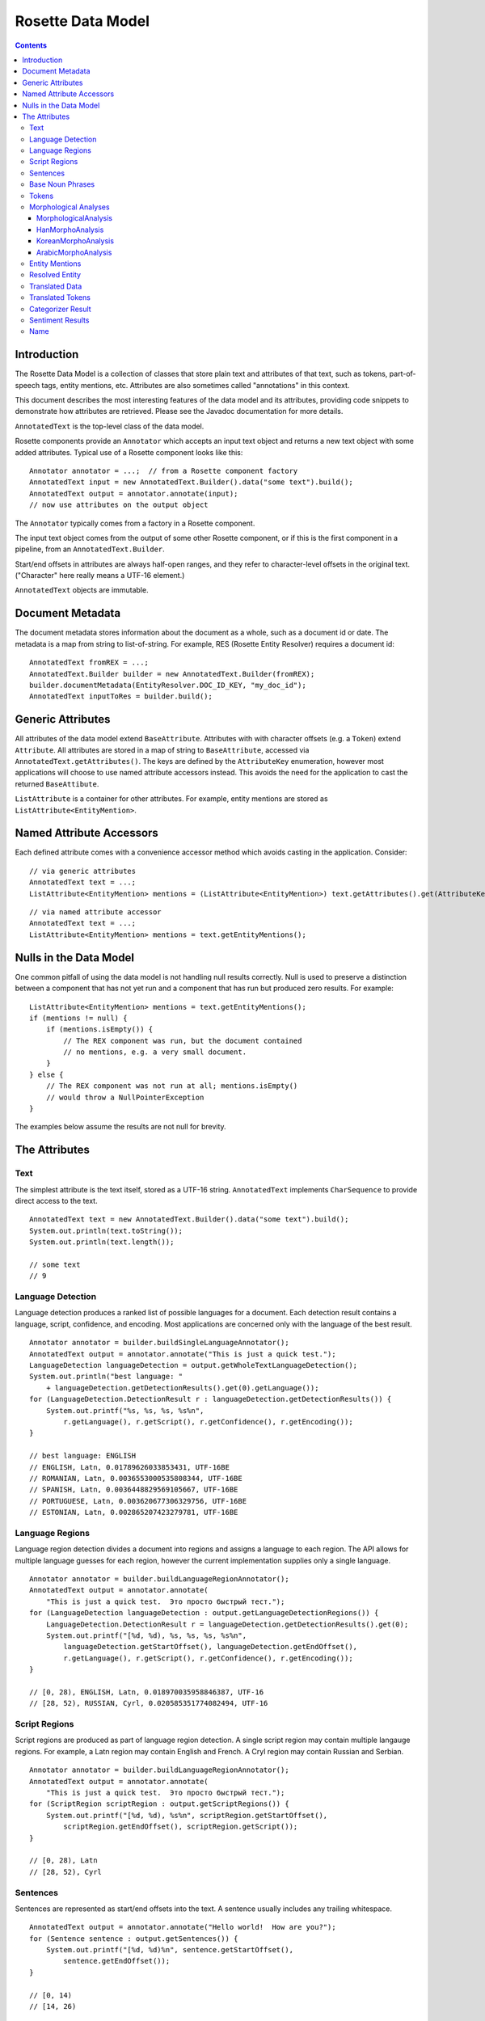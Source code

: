 ==================
Rosette Data Model
==================

.. contents::

Introduction
============

The Rosette Data Model is a collection of classes that store plain
text and attributes of that text, such as tokens, part-of-speech tags,
entity mentions, etc.  Attributes are also sometimes called
"annotations" in this context.

This document describes the most interesting features of the data
model and its attributes, providing code snippets to demonstrate how
attributes are retrieved.  Please see the Javadoc documentation for
more details.

``AnnotatedText`` is the top-level class of the data model.

Rosette components provide an ``Annotator`` which accepts an input
text object and returns a new text object with some added attributes.
Typical use of a Rosette component looks like this:

::

    Annotator annotator = ...;  // from a Rosette component factory
    AnnotatedText input = new AnnotatedText.Builder().data("some text").build();
    AnnotatedText output = annotator.annotate(input);
    // now use attributes on the output object

The ``Annotator`` typically comes from a factory in a Rosette
component.

The input text object comes from the output of some other Rosette
component, or if this is the first component in a pipeline, from an
``AnnotatedText.Builder``.

Start/end offsets in attributes are always half-open ranges, and they
refer to character-level offsets in the original text.  ("Character"
here really means a UTF-16 element.)

``AnnotatedText`` objects are immutable.


Document Metadata
=================

The document metadata stores information about the document as a
whole, such as a document id or date.  The metadata is a map from
string to list-of-string.  For example, RES (Rosette Entity Resolver)
requires a document id:

::

    AnnotatedText fromREX = ...;
    AnnotatedText.Builder builder = new AnnotatedText.Builder(fromREX);
    builder.documentMetadata(EntityResolver.DOC_ID_KEY, "my_doc_id");
    AnnotatedText inputToRes = builder.build();


Generic Attributes
==================

All attributes of the data model extend ``BaseAttribute``.  Attributes
with with character offsets (e.g. a ``Token``) extend ``Attribute``.
All attributes are stored in a map of string to ``BaseAttribute``,
accessed via ``AnnotatedText.getAttributes()``.  The keys are defined
by the ``AttributeKey`` enumeration, however most applications will
choose to use named attribute accessors instead.  This avoids the need
for the application to cast the returned ``BaseAttibute``.

``ListAttribute`` is a container for other attributes.  For example,
entity mentions are stored as ``ListAttribute<EntityMention>``.


Named Attribute Accessors
=========================

Each defined attribute comes with a convenience accessor method which
avoids casting in the application.  Consider:

::

    // via generic attributes
    AnnotatedText text = ...;
    ListAttribute<EntityMention> mentions = (ListAttribute<EntityMention>) text.getAttributes().get(AttributeKey.ENTITY_MENTION.key());

::

    // via named attribute accessor
    AnnotatedText text = ...;
    ListAttribute<EntityMention> mentions = text.getEntityMentions();


Nulls in the Data Model
=======================

One common pitfall of using the data model is not handling null
results correctly.  Null is used to preserve a distinction between a
component that has not yet run and a component that has run but
produced zero results.  For example:

::

    ListAttribute<EntityMention> mentions = text.getEntityMentions();
    if (mentions != null) {
        if (mentions.isEmpty()) {
            // The REX component was run, but the document contained
            // no mentions, e.g. a very small document.
        }
    } else {
        // The REX component was not run at all; mentions.isEmpty()
        // would throw a NullPointerException
    }

The examples below assume the results are not null for brevity.


The Attributes
==============


Text
----

The simplest attribute is the text itself, stored as a UTF-16 string.
``AnnotatedText`` implements ``CharSequence`` to provide direct access
to the text.

::

    AnnotatedText text = new AnnotatedText.Builder().data("some text").build();
    System.out.println(text.toString());
    System.out.println(text.length());

    // some text
    // 9


Language Detection
------------------

Language detection produces a ranked list of possible languages for a
document.  Each detection result contains a language, script,
confidence, and encoding.  Most applications are concerned only with
the language of the best result.

::

    Annotator annotator = builder.buildSingleLanguageAnnotator();
    AnnotatedText output = annotator.annotate("This is just a quick test.");
    LanguageDetection languageDetection = output.getWholeTextLanguageDetection();
    System.out.println("best language: "
        + languageDetection.getDetectionResults().get(0).getLanguage());
    for (LanguageDetection.DetectionResult r : languageDetection.getDetectionResults()) {
        System.out.printf("%s, %s, %s, %s%n",
            r.getLanguage(), r.getScript(), r.getConfidence(), r.getEncoding());
    }

    // best language: ENGLISH
    // ENGLISH, Latn, 0.01789626033853431, UTF-16BE
    // ROMANIAN, Latn, 0.0036553000535808344, UTF-16BE
    // SPANISH, Latn, 0.0036448829569105667, UTF-16BE
    // PORTUGUESE, Latn, 0.003620677306329756, UTF-16BE
    // ESTONIAN, Latn, 0.002865207423279781, UTF-16BE


Language Regions
----------------

Language region detection divides a document into regions and assigns
a language to each region.  The API allows for multiple language
guesses for each region, however the current implementation supplies
only a single language.

::

    Annotator annotator = builder.buildLanguageRegionAnnotator();
    AnnotatedText output = annotator.annotate(
        "This is just a quick test.  Это просто быстрый тест.");
    for (LanguageDetection languageDetection : output.getLanguageDetectionRegions()) {
        LanguageDetection.DetectionResult r = languageDetection.getDetectionResults().get(0);
        System.out.printf("[%d, %d), %s, %s, %s, %s%n",
            languageDetection.getStartOffset(), languageDetection.getEndOffset(),
            r.getLanguage(), r.getScript(), r.getConfidence(), r.getEncoding());
    }

    // [0, 28), ENGLISH, Latn, 0.018970035958846387, UTF-16
    // [28, 52), RUSSIAN, Cyrl, 0.020585351774082494, UTF-16


Script Regions
--------------

Script regions are produced as part of language region detection.  A
single script region may contain multiple langauge regions.  For
example, a Latn region may contain English and French.  A Cryl region
may contain Russian and Serbian.

::

    Annotator annotator = builder.buildLanguageRegionAnnotator();
    AnnotatedText output = annotator.annotate(
        "This is just a quick test.  Это просто быстрый тест.");
    for (ScriptRegion scriptRegion : output.getScriptRegions()) {
        System.out.printf("[%d, %d), %s%n", scriptRegion.getStartOffset(),
            scriptRegion.getEndOffset(), scriptRegion.getScript());
    }

    // [0, 28), Latn
    // [28, 52), Cyrl


Sentences
---------

Sentences are represented as start/end offsets into the text.  A
sentence usually includes any trailing whitespace.

::

    AnnotatedText output = annotator.annotate("Hello world!  How are you?");
    for (Sentence sentence : output.getSentences()) {
        System.out.printf("[%d, %d)%n", sentence.getStartOffset(),
            sentence.getEndOffset());
    }

    // [0, 14)
    // [14, 26)


Base Noun Phrases
-----------------

Base noun phrases are represented as start/end offsets into the text.

::

    AnnotatedText input = ...;  // "The book is on the table."
    AnnotatedText output = annotator.annotate(input);
    for (BaseNounPhrase bnp : output.getBaseNounPhrases()) {
        System.out.printf("[%d, %d)%n", bnp.getStartOffset(),
            bnp.getEndOffset());
    }

    // [0, 8)
    // [15, 24)


Tokens
------

A token represents a word with optional morphological analyses and
normalizations.  Start/end offsets of a token always refer back to the
original text, however the text of a token may be different from the
characters at those offsets.  For example, some Unicode normalizations
may have been applied which can change the characters themselves as
well as the length of the token (e.g. NFKC).  In Chinese, a token may
span a newline or may contain "artistic whitespace".  In some
configurations of Rosette, even an English tokenizer can include a
token that includes whitespace or newlines.

In the example below, notice the single token "in front of" spans the
offsets [12, 25) with length 13, but the text of the token is of
length 11.  The text contains a newline and an extra space.  This is a
result of using a non-default tokenizer.  The default will treat "in
front of" as three tokens.

::

    AnnotatedText input = ...;  // "The book is in front\n  of the table.";
    AnnotatedText output = annotator.annotate(input);
    for (com.basistech.rosette.dm.Token token : output.getTokens()) {
        System.out.printf("[%d, %d), %s%n", token.getStartOffset(),
            token.getEndOffset(), token.getText());
    }

    // [0, 3), The
    // [4, 8), book
    // [9, 11), is
    // [12, 25), in front of
    // [26, 29), the
    // [30, 35), table
    // [35, 36), .


Morphological Analyses
----------------------

Each token has a list of possible morphological analyses.  A
disambiguation phase is responsible for selecting the best of these
possibilities.  Disambiguation places the best analysis as the first
element of the list.

MorphologicalAnalysis
~~~~~~~~~~~~~~~~~~~~~

Analyses can have different attributes for different languages.
``MorphologicalAnalysis`` is the base class for analyses.  It supports
lemmas, part-of-speech tags, and compound components, though not all
languages will produce compound components.

English example:

::

    AnnotatedText input = ...;  // "The book is on the table.";
    AnnotatedText output = annotator.annotate(input);
    for (com.basistech.rosette.dm.Token token : output.getTokens()) {
        System.out.println(token.getText());
        for (MorphoAnalysis analysis : token.getAnalyses()) {
            System.out.printf("  %s, %s%n",
                analysis.getLemma(), analysis.getPartOfSpeech());
        }
    }

    // The
    //   the, DET
    //   The, PROP
    // book
    //   book, NOUN
    //   book, VI
    //   book, VPRES
    // is
    //   be, VBPRES
    // on
    //   on, PREP
    //   on, ADJ
    //   on, ADV
    //   on, int_adv
    // the
    //   the, DET
    // table
    //   table, NOUN
    //   table, VI
    //   table, VPRES
    // .
    //   ., SENT

In German, words can have compound components.  Each compound
component is represented as a ``Token``, recursively, so the component
itself may have analyses, but in this case only the surface form of
the component is used.

In the example below, the word has three possible analyses, all with
the same lemma and part-of-speech (NOUN).  But they differ in how the
token gets broken into compound components.  The first analysis is the
disambiguated result, so the preferred components are "Bund" +
"Innenminister".

German example:

::

    AnnotatedText input = ...;  // "Bundesinnenminister"
    AnnotatedText output = annotator.annotate(input);
    for (com.basistech.rosette.dm.Token token : output.getTokens()) {
        System.out.println(token.getText());
        for (MorphoAnalysis analysis : token.getAnalyses()) {
            List<String> components = Lists.newArrayList();
            for (com.basistech.rosette.dm.Token component : analysis.getComponents()) {
                components.add(component.getText());
            }
            System.out.printf("  %s, %s, %s%n",
                analysis.getLemma(), analysis.getPartOfSpeech(), components);
        }
    }

    // Bundesinnenminister
    //   Bundesinnenminister, NOUN, [Bund, Innenminister]
    //   Bundesinnenminister, NOUN, [Bund, innen, Minister]
    //   Bundesinnenminister, NOUN, [Bund, innen, mini, Ster]

HanMorphoAnalysis
~~~~~~~~~~~~~~~~~

In Chinese and Japanese, an analysis can contain readings.  Notice the
need for the user to cast ``MorphoAnalysis`` to ``HanMorphoAnalysis``
to access the readings.

Japanese example:

::

    String s = "電子計算機";
    AnnotatedText.Builder builder = new AnnotatedText.Builder().data(s);
    AnnotatedText input = builder.build();
    AnnotatedText output = annotator.annotate(input);
    for (com.basistech.rosette.dm.Token token : output.getTokens()) {
        System.out.println(token.getText());
        for (MorphoAnalysis baseAnalysis : token.getAnalyses()) {
            HanMorphoAnalysis analysis = (HanMorphoAnalysis) baseAnalysis;
            List<String> readings = Lists.newArrayList();
            for (String reading : analysis.getReadings()) {
                readings.add(reading);
            }
            System.out.printf("  %s, %s, %s%n",
                analysis.getLemma(), analysis.getPartOfSpeech(), readings);
        }
    }

    // 電子
    //   電子, NC, [デンシ]
    // 計算
    //   計算, VN, [ケイサン]
    // 機
    //   機, NC, [キ]
    //   機, NU, [キ]
    //   機, NC, [ハタ]
    //   機, WS, [キ]

KoreanMorphoAnalysis
~~~~~~~~~~~~~~~~~~~~

Korean analyses are broken down into morphemes, and each morpheme has
a morpheme tag.  Notice the need to cast ``MorphoAnalysis`` to
``KoreanMorphoAnalysis`` to access these attributes.

Korean example:

::

    String s = "한국온라인신문협회";
    AnnotatedText.Builder builder = new AnnotatedText.Builder().data(s);
    AnnotatedText input = builder.build();
    AnnotatedText output = annotator.annotate(input);
    for (com.basistech.rosette.dm.Token token : output.getTokens()) {
        System.out.println(token.getText());
        for (MorphoAnalysis baseAnalysis : token.getAnalyses()) {
            KoreanMorphoAnalysis analysis = (KoreanMorphoAnalysis) baseAnalysis;
            System.out.printf("  %s, %s%n",
                analysis.getLemma(), analysis.getPartOfSpeech());
            int morphemeCount = analysis.getMorphemes().size();
            for (int i = 0; i < morphemeCount; i++) {
                System.out.printf("    %s[%s]%n",
                    analysis.getMorphemes().get(i),
                    analysis.getMorphemeTags().get(i));
            }
        }
    }

    // 한국온라인신문협회
    //   한국온라인신문협회, NPR
    //     한국[NPR]
    //     온라인[NNC]
    //     신문[NNC]
    //     협회[NNC]

ArabicMorphoAnalysis
~~~~~~~~~~~~~~~~~~~~

Arabic analyses are the most complex.  Each analysis is broken down
into prefix, stem, and suffix components, where some components could
be empty.  The components may be broken down further into
sub-components, e.g. a prefix could have multiple parts ("and the").
Each component and sub-component has an associated tag.  Analyses also
have distinct slots for stem, lemma, and root, which are all different
concepts in Arabic.  Notice the need for the user to cast
``MorphoAnalysis`` to ``ArabicMorphoAnalysis`` to access this
information.

Here's an example that shows how a single word ("and the books") is
divided into prefix, stem, and suffix.  The disambiguated analysis
(the first one) shows a prefix (for "and the"), a stem ("books"), and
no suffix.  The prefix itself is divided into two parts ("and" and
"the"), and each of those has a tag ("CONJ", and "DET").

::

    String s = "والكتب";  // "and the books"
    AnnotatedText.Builder builder = new AnnotatedText.Builder().data(s);
    AnnotatedText input = builder.build();
    AnnotatedText output = annotator.annotate(input);
    for (com.basistech.rosette.dm.Token token : output.getTokens()) {
        for (MorphoAnalysis baseAnalysis : token.getAnalyses()) {
            ArabicMorphoAnalysis analysis = (ArabicMorphoAnalysis) baseAnalysis;
            String tokenText = token.getText();
            String prefix = tokenText.substring(0, analysis.getPrefixLength());
            String stem = tokenText.substring(analysis.getPrefixLength(),
                analysis.getPrefixLength() + analysis.getStemLength());
            String suffix = tokenText.substring(analysis.getPrefixLength()
                + analysis.getStemLength());
            System.out.printf("prefix: %s, stem: %s, suffix: %s, POS: %s%n", prefix, stem, suffix, analysis.getPartOfSpeech());
            System.out.printf("  prefix info: %s, %s%n", analysis.getPrefixes(), analysis.getPrefixTags());
            System.out.printf("  stem info:   %s, %s%n", analysis.getStems(), analysis.getStemTags());
            System.out.printf("  suffix info: %s, %s%n", analysis.getSuffixes(), analysis.getSuffixTags());
        }
    }

    // prefix: وال, stem: كتب, suffix: , POS: NOUN
    //   prefix info: [و, ال], [CONJ, DET]
    //   stem info:   [كتب], [NOUN]
    //   suffix info: [], [NO_FUNC]
    // prefix: , stem: والكتب, suffix: , POS: NOUN_PROP
    //   prefix info: [], [NO_FUNC]
    //   stem info:   [والكتب], [NOUN_PROP]
    //   suffix info: [], [NO_FUNC]
    // prefix: , stem: والكتب, suffix: , POS: NOUN_PROP
    //   prefix info: [و, ال], [CONJ, DET]
    //   stem info:   [كتب], [NOUN_PROP]
    //   suffix info: [], [NO_FUNC]
    // prefix: , stem: والكتب, suffix: , POS: NOUN_PROP
    //   prefix info: [و], [CONJ]
    //   stem info:   [الكتب], [NOUN_PROP]
    //   suffix info: [], [NO_FUNC]



Entity Mentions
---------------

Entity mentions are strings in the text that refer to named entities.
A mention is identified by its character start/end offsets.  It has an
entity type (e.g. PERSON, LOCATION).  It may have a normalized form
(e.g. normalized whitespace, affixes removed), a confidence, and an
in-document coreference chain id.  The chain id is the index of the
head mention of the chain.  The head mention is the longest mention in
the chain.  If multiple mentions are longest, the first one is chosen.

Below, mentions ["George Bush", "Bush"] form a chain.  The head
mention of the chain is "George Bush" at index 0.  The chain id for
both mentions is 0.  "Washington" forms a chain of length 1 with
itself.  "Texas" also forms a chain of length 1.

::

    String s = "George Bush lived in Washington.  Bush lives in Texas now.";
    AnnotatedText.Builder builder = new AnnotatedText.Builder().data(s);
    AnnotatedText input = builder.build();
    AnnotatedText output = annotator.annotate(input);
    int i = 0;
    for (EntityMention mention : output.getEntityMentions()) {
        System.out.printf("%d: [%d, %d], %d, %s, %s%n",
            i, mention.getStartOffset(), mention.getEndOffset(),
            mention.getCoreferenceChainId(), mention.getEntityType(),
            mention.getNormalized());
        i++;
    }

    // 0: [0, 11], 0, PERSON, George Bush
    // 1: [21, 31], 1, LOCATION, Washington
    // 2: [34, 38], 0, PERSON, Bush
    // 3: [48, 53], 3, LOCATION, Texas


Resolved Entity
---------------

Entity mentions may be resolved to real-world entities.  For example,
the in-document coreference chain ["George Bush", "Bush"] may be
resolved to Wikidata entity Q207_, or perhaps Q23505_, depending on
the document context.

.. _Q207: http://www.wikidata.org/wiki/Q207

.. _Q23505: http://www.wikidata.org/wiki/Q23505

::

    AnnotatedText input = ...; // "George Bush lived in Washington.  Bush lives in Texas now.";
    AnnotatedText output = resolver.annotate(textBuilder.build());
    for (com.basistech.rosette.dm.ResolvedEntity r : output.getResolvedEntities()) {
        System.out.printf("[%d, %d), %d, %s%n",
            r.getStartOffset(), r.getEndOffset(), r.getCoreferenceChainId(), r.getEntityId());
    }

    // [0, 11), 0, Q207
    // [21, 31), 1, Q1223
    // [46, 51), 2, Q1439


Translated Data
---------------

Translated data allows for one or more translations of the full text
document.  The "domain" of the text includes its script, language, and
transliteration scheme.

::

    AnnotatedText input = ...; // "One.  Two."
    AnnotatedText output = annotator.annotate(input);
    // Usually there will be only one translation.
    TranslatedData t = output.getTranslatedData().get(0);
    System.out.printf("%s: %s%n", t.getDomain(), t.getTranslation());

    // [Latn/deu/native]: Ein.  Zwei.


Translated Tokens
-----------------

Translated tokens hold token-level translations.  This is used when
converting Chinese text between Traditional and Simplified scripts.

::

    String s = "正體字";  // Traditional Chinese
    AnnotatedText.Builder builder = new AnnotatedText.Builder().data(s);
    AnnotatedText input = builder.build();
    AnnotatedText output = annotator.annotate(input);
    // Usually there will be only one set of translated tokens.
    TranslatedTokens tt = output.getTranslatedTokens().get(0);
    System.out.println(tt.getDomain());
    System.out.println(tt.getTranslations());

    // [Hans/zhs/native]
    // [正, 体字]


Categorizer Result
------------------

Categorizer results hold the results of document categorization.  The
results contain a ranked list of possible categories, sorted by
confidence (descending).

::

    AnnotatedText input = ...;  // "The Red Sox won last night at Fenway."
    AnnotatedText output = annotator.annotate(input);
    for (CategorizerResult r : output.getCategorizerResults()) {
        System.out.printf("%s, %s%n", r.getLabel(), r.getConfidence());
    }

    // SPORTS, 0.12
    // STYLE_AND_FASHION
    // HEALTH_AND_FITNESS
    // ...


Sentiment Results
-----------------

Sentiment results have the same shape as categorizer results, except
the categories are just "pos" and "neg".

::

    AnnotatedText input = ...;  // "The Red Sox won last night at Fenway."
    AnnotatedText output = annotator.annotate(input);
    for (CategorizerResult r : output.getCategorizerResults()) {
        System.out.printf("%s, %s%n", r.getLabel(), r.getConfidence());
    }

    // pos, 0.55
    // neg, 0.45


Name
----

A ``Name`` is a entity mention not related to a document, in contrast
to ``EntityMention``, which refers to offsets within a document.
``Name`` is provided to facilitate ``RNT`` functionality.  A name can
have a language-of-origin and a language-of-use.  For example, an
English name "George" can be used in a French document.

::

    Name name = ...;  // obtained from elsewhere
    System.out.printf("%s, %s, %s, %s, %s%n", name.getText(), name.getLanguageOfOrigin(),
        name.getLanguageOfUse(), name.getScript(), name.getType());

    // George, ENGLISH, FRENCH, Latn, PERSON
